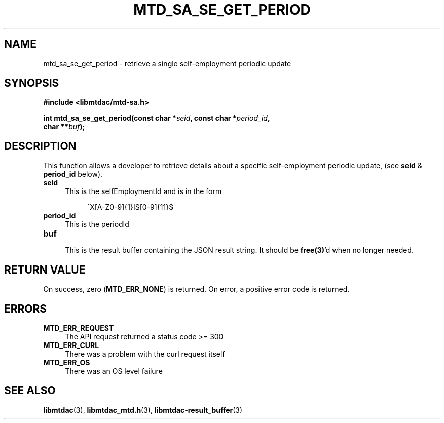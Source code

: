.TH MTD_SA_SE_GET_PERIOD 3 "June 7, 2020" "" "libmtdac"

.SH NAME

mtd_sa_se_get_period \- retrieve a single self-employment periodic update

.SH SYNOPSIS

.B #include <libmtdac/mtd-sa.h>
.PP
.nf
.BI "int mtd_sa_se_get_period(const char *" seid ", const char *" period_id ",
.BI "                         char **" buf );
.ni

.SH DESCRIPTION

This function allows a developer to retrieve details about a specific
self-employment periodic update, (see \fBseid\fP & \fBperiod_id\fP below).

.TP 4
.B seid
This is the selfEmploymentId and is in the form
.PP
.RS 8
^X[A-Z0-9]{1}IS[0-9]{11}$
.RE

.TP 4
.B period_id
This is the periodId

.TP
.B buf
.RS 4
This is the result buffer containing the JSON result string. It should be
\fBfree(3)\fP'd when no longer needed.
.RE

.SH RETURN VALUE

On success, zero (\fBMTD_ERR_NONE\fP) is returned. On error, a positive error
code is returned.

.SH ERRORS

.TP 4
.B MTD_ERR_REQUEST
The API request returned a status code >= 300

.TP
.B MTD_ERR_CURL
There was a problem with the curl request itself

.TP
.B MTD_ERR_OS
There was an OS level failure

.SH SEE ALSO

.BR libmtdac (3),
.BR libmtdac_mtd.h (3),
.BR libmtdac-result_buffer (3)
